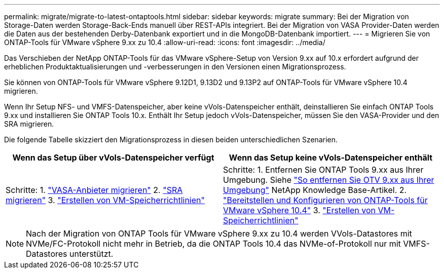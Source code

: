 ---
permalink: migrate/migrate-to-latest-ontaptools.html 
sidebar: sidebar 
keywords: migrate 
summary: Bei der Migration von Storage-Daten werden Storage-Back-Ends manuell über REST-APIs integriert. Bei der Migration von VASA Provider-Daten werden die Daten aus der bestehenden Derby-Datenbank exportiert und in die MongoDB-Datenbank importiert. 
---
= Migrieren Sie von ONTAP-Tools für VMware vSphere 9.xx zu 10.4
:allow-uri-read: 
:icons: font
:imagesdir: ../media/


[role="lead"]
Das Verschieben der NetApp ONTAP-Tools für das VMware vSphere-Setup von Version 9.xx auf 10.x erfordert aufgrund der erheblichen Produktaktualisierungen und -verbesserungen in den Versionen einen Migrationsprozess.

Sie können von ONTAP-Tools für VMware vSphere 9.12D1, 9.13D2 und 9.13P2 auf ONTAP-Tools für VMware vSphere 10.4 migrieren.

Wenn Ihr Setup NFS- und VMFS-Datenspeicher, aber keine vVols-Datenspeicher enthält, deinstallieren Sie einfach ONTAP Tools 9.xx und installieren Sie ONTAP Tools 10.x. Enthält Ihr Setup jedoch vVols-Datenspeicher, müssen Sie den VASA-Provider und den SRA migrieren.

Die folgende Tabelle skizziert den Migrationsprozess in diesen beiden unterschiedlichen Szenarien.

|===
| *Wenn das Setup über vVols-Datenspeicher verfügt* | *Wenn das Setup keine vVols-Datenspeicher enthält* 


| Schritte: 1. link:../migrate/sra-vasa-migration.html["VASA-Anbieter migrieren"] 2. link:../migrate/sra-vasa-migration.html["SRA migrieren"] 3.  https://techdocs.broadcom.com/us/en/vmware-cis/vsphere/vsphere/8-0/vsphere-storage-8-0/storage-policy-based-management-in-vsphere/creating-and-managing-vsphere-storage-policies.html["Erstellen von VM-Speicherrichtlinien"] | Schritte: 1. Entfernen Sie ONTAP Tools 9.xx aus Ihrer Umgebung. Siehe  https://kb.netapp.com/data-mgmt/OTV/VSC_Kbs/OTV_How_to_remove_OTV_9_12_from_your_environment["So entfernen Sie OTV 9.xx aus Ihrer Umgebung"] NetApp Knowledge Base-Artikel. 2. link:../deploy/quick-start.html["Bereitstellen und Konfigurieren von ONTAP-Tools für VMware vSphere 10.4"] 3.  https://techdocs.broadcom.com/us/en/vmware-cis/vsphere/vsphere/8-0/vsphere-storage-8-0/storage-policy-based-management-in-vsphere/creating-and-managing-vsphere-storage-policies.html["Erstellen von VM-Speicherrichtlinien"] 
|===

NOTE: Nach der Migration von ONTAP Tools für VMware vSphere 9.xx zu 10.4 werden VVols-Datastores mit NVMe/FC-Protokoll nicht mehr in Betrieb, da die ONTAP Tools 10.4 das NVMe-of-Protokoll nur mit VMFS-Datastores unterstützt.
